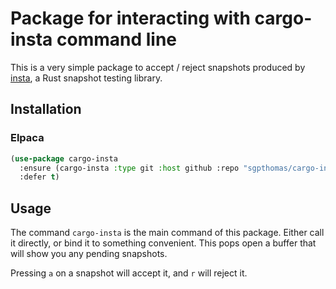 * Package for interacting with cargo-insta command line

This is a very simple package to accept / reject snapshots produced by [[https://github.com/mitsuhiko/insta][insta]], a Rust snapshot testing library.

** Installation

*** Elpaca

#+begin_src emacs-lisp
(use-package cargo-insta
  :ensure (cargo-insta :type git :host github :repo "sgpthomas/cargo-insta")
  :defer t)
#+end_src

** Usage

The command =cargo-insta= is the main command of this package. Either call it directly, or bind it to something convenient. This pops open a buffer that will show you any pending snapshots.

Pressing =a= on a snapshot will accept it, and =r= will reject it.
